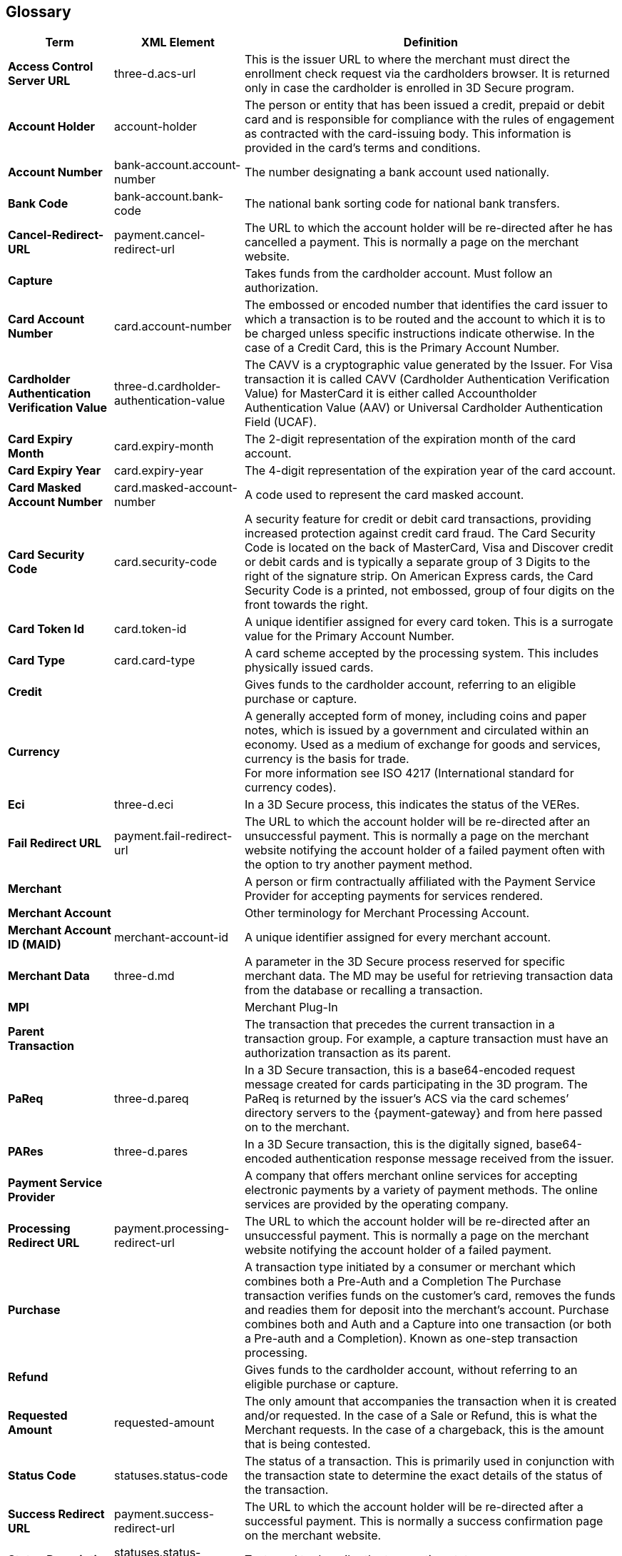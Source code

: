 [#Glossary]
== Glossary

[%autowidth, cols="s,,"]
|===
|Term |XML Element |Definition

|[[Glossary_AccessControlServerURL]]Access Control Server URL
|three-d.acs-url
|This is the issuer URL to where the merchant must direct the enrollment
check request via the cardholders browser. It is returned only in case
the cardholder is enrolled in 3D Secure program.

|[[Glossary_AccountHolder]]Account Holder
|account-holder
|The person or entity that has been issued a credit, prepaid or debit
card and is responsible for compliance with the rules of engagement as
contracted with the card-issuing body. This information is provided in
the card's terms and conditions.

|[[Glossary_AccountNumber]]Account Number
|bank-account.account-number
|The number designating a bank account used nationally.

|[[Glossary_BankCode]]Bank Code
|bank-account.bank-code
|The national bank sorting code for national bank transfers.

|[[Glossary_CancelRedirectURL]]Cancel-Redirect-URL
|payment.cancel-redirect-url
|The URL to which the account holder will be re-directed after he
has cancelled a payment. This is normally a page on the merchant
website.

|[[Glossary_Capture]]Capture
|
|Takes funds from the cardholder account. Must follow an authorization.

|[[Glossary_CardAccountNumber]]Card Account Number
|card.account-number
|The embossed or encoded number that identifies the card issuer to which
a transaction is to be routed and the account to which it is to be
charged unless specific instructions indicate otherwise. In the case of
a Credit Card, this is the Primary Account Number.

|[[Glossary_CardholderAuthenticationVerificationValue]]Cardholder Authentication Verification Value
|three-d.cardholder-authentication-value
|The CAVV is a cryptographic value generated by the Issuer. For
Visa transaction it is called CAVV (Cardholder Authentication
Verification Value) for MasterCard it is either called Accountholder
Authentication Value (AAV) or Universal Cardholder Authentication Field
(UCAF).

|[[Glossary_CardExpiryMonth]]Card Expiry Month
|card.expiry-month
|The 2-digit representation of the expiration month of the card account.

|[[Glossary_CardExpiryYear]]Card Expiry Year
|card.expiry-year
|The 4-digit representation of the expiration year of the card account.

|[[Glossary_CardMaskedAccountNumber]]Card Masked Account Number
|card.masked-account-number
|A code used to represent the card masked account.

|[[Glossary_CardSecurityCode]]Card Security Code
|card.security-code
|A security feature for credit or debit card transactions, providing
increased protection against credit card fraud. The Card Security Code
is located on the back of MasterCard, Visa and Discover credit or debit
cards and is typically a separate group of 3 Digits to the right of the
signature strip. On American Express cards, the Card Security Code is a
printed, not embossed, group of four digits on the front towards the
right.

|[[Glossary_CardTokenId]]Card Token Id
|card.token-id
|A unique identifier assigned for every card token.  This is a surrogate
value for the Primary Account Number.

|[[Glossary_CardType]]Card Type
|card.card-type
|A card scheme accepted by the processing system. This
includes physically issued cards.

|[[Glossary_Credit]]Credit
|
|Gives funds to the cardholder account, referring to an eligible purchase
or capture.

|[[Glossary_Currency]]Currency
|
|A generally accepted form of money, including coins and paper
notes, which is issued by a government and circulated within an economy.
Used as a medium of exchange for goods and services, currency is the
basis for trade. +
For more information see ISO 4217 (International standard for
currency codes).

|[[Glossary_Eci]]Eci
|three-d.eci
|In a 3D Secure process, this indicates the status of the VERes.

|[[Glossary_FailRedirectURL]]Fail Redirect URL
|payment.fail-redirect-url
|The URL to which the account holder will be re-directed after
an unsuccessful payment. This is normally a page on the merchant
website notifying the account holder of a failed payment often with the
option to try another payment method.

//|[[Glossary_IPP]]IPP
//|
//a|Installment Payment Plan - allows consumers to spread their payment over a certain period. The issuer bank
//
//- pays the full amount of a transaction to Wirecard (merchant will also receive the full amount post clearing and settlement)
//- takes charge of collecting the installments from the cardholder.
//

|[[Glossary_Merchant]]Merchant
|
|A person or firm contractually affiliated with the Payment
Service Provider for accepting payments for services rendered.

|[[Glossary_MerchantAccount]]Merchant Account
|
|Other terminology for Merchant Processing Account.

|[[Glossary_MerchantAccountID]]Merchant Account ID (MAID)
|merchant-account-id
|A unique identifier assigned for every merchant account.

|[[Glossary_MerchantData]]Merchant Data
|three-d.md
|A parameter in the 3D Secure process reserved for specific
merchant data. The MD may be useful for retrieving transaction data from
the database or recalling a transaction.

|MPI
|
|Merchant Plug-In

|[[Glossary_ParentTransaction]]Parent Transaction
|
|The transaction that precedes the current transaction in a transaction
group. For example, a capture transaction must have an authorization
transaction as its parent.

|[[Glossary_PaReq]]PaReq
|three-d.pareq
|In a 3D Secure transaction, this is a base64-encoded request message
created for cards participating in the 3D program. The PaReq
is returned by the issuer’s ACS via the card schemes’ directory servers
to the {payment-gateway} and from here passed on to the merchant.

|[[Glossary_PARes]]PARes
|three-d.pares
|In a 3D Secure transaction, this is the digitally
signed, base64-encoded authentication response message received from the
issuer.

|[[Glossary_PaymentServiceProvider]]Payment Service Provider
|
|A company that offers merchant online services for accepting electronic
payments by a variety of payment methods. The online services are
provided by the operating company.

|[[Glossary_ProcessingRedirectURL]]Processing Redirect URL
|payment.processing-redirect-url
|The URL to which the account holder will be re-directed after
an unsuccessful payment. This is normally a page on the merchant
website notifying the account holder of a failed payment.

|[[Glossary_Purchase]]Purchase
|
|A transaction type initiated by a consumer or merchant which combines
both a Pre-Auth and a Completion The Purchase transaction verifies funds
on the customer's card, removes the funds and readies them for deposit
into the merchant's account. Purchase combines both and Auth and a
Capture into one transaction (or both a Pre-auth and a Completion).
Known as one-step transaction processing.

|[[Glossary_Refund]]Refund
|
|Gives funds to the cardholder account, without referring to an eligible
purchase or capture.

|[[Glossary_RequestedAmount]]Requested Amount
|requested-amount
|The only amount that accompanies the transaction when it is
created and/or requested. In the case of a Sale or Refund, this is what
the Merchant requests. In the case of a chargeback, this is the amount
that is being contested.

|[[Glossary_StatusCode]]Status Code
|statuses.status-code
|The status of a transaction. This is primarily used in conjunction with
the transaction state to determine the exact details of the status
of the transaction.

|[[Glossary_SuccessRedirectURL]]Success Redirect URL
|payment.success-redirect-url
|The URL to which the account holder will be re-directed after
a successful payment. This is normally a success confirmation page on
the merchant website.

|[[Glossary_StatusDescription]]Status Description
|statuses.status-description
|Text used to describe the transaction status.

|[[Glossary_StatusSeverity]]Status Severity
|statuses.status-severity
|The severity of the transaction, can be information, warning, error.

|[[Glossary_TermURL]]Term URL
|three-d.termURL
|In a 3D Secure transaction, this is the URL to where the card holder is
redirected to after being at the Issuer's page.

|[[Glossary_Transaction]]Transaction
|
|An act between a merchant and an account holder that results in
an electronic representation of the account holder promise to pay for
goods or services received from the act. This includes all transaction
types, including purchases, refunds, and chargebacks. Each transaction
is issued a unique transaction identifier. If there are two steps
required for funds to transfer, such as a pre-authorization followed by
a capture, these are considered two transactions.

|[[Glossary_TransactionState]]Transaction State
|state
|The current status of a transaction. Typically, a transaction will start
from an "In-Progress" state, and then finish in either the "success" or
"failed" state.

|[[Glossary_TransactionType]]Transaction Type
|transaction-type
|The type of transaction that determines its behavior in transaction
processing and merchant settlement. Examples are: _authorization_,
_capture_, _credit_, _purchase_, _refund_, _void-authorization_, _void-capture_,
_void-credit_ and _void-purchase_.

|[[Glossary_Xid]]Xid
|three-d.xid
|In a 3-D Secure process, this is the unique transaction identifier.
|===
